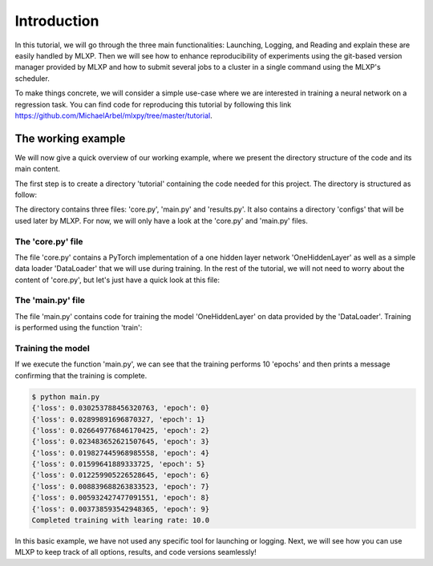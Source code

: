 Introduction
------------

  
In this tutorial, we will go through the three main functionalities: Launching, Logging, and Reading and explain these are easily handled by MLXP. 
Then we will see how to enhance reproducibility of experiments using the git-based version manager provided by MLXP and how to submit several jobs to a cluster in a single command using the MLXP's scheduler. 

To make things concrete, we will consider a simple use-case where we are interested in training a neural network on a regression task. You can find code for reproducing this tutorial by following this link https://github.com/MichaelArbel/mlxpy/tree/master/tutorial.

The working example 
^^^^^^^^^^^^^^^^^^^
We will now give a quick overview of our working example, where we present the directory structure of the code and its main content. 

The first step is to create a directory 'tutorial' containing the code needed for this project. The directory is structured as follow:

.. code-block:: text
   :caption: tutorial/

   tutorial/
   ├── configs/
   │   └── config.yaml
   ├── core.py
   ├── main.py
   └── results.py

The directory contains three files: 'core.py', 'main.py' and 'results.py'. It also contains a directory 'configs' that will be used later by MLXP. For now, we will only have a look at the 'core.py' and 'main.py' files.


The 'core.py' file
""""""""""""""""""

The file 'core.py' contains a PyTorch implementation of a one hidden layer network 'OneHiddenLayer' as well as a simple data loader 'DataLoader' that we will use during training. In the rest of the tutorial, we will not need to worry about the content of 'core.py', but let's just have a quick look at this file:


.. code-block:: python
    :caption: main.py

    import torch
    import torch.nn as nn

    def train_epoch(dataloader,
                    model,
                    optimizer):
        for data in dataloader:
            x,y = data
            pred = model(x)
            train_err = torch.mean((pred-y)**2)
            train_err.backward()
            optimizer.step()
        return train_err

    class Dataset(torch.utils.data.Dataset):

        def __init__(self, d_int, device):
            self.network = OneHiddenLayer(d_int, 5)
            self.device = device
            dtype = torch.float
            self.X = torch.normal(mean= torch.zeros(N_samples,d_int,dtype=dtype,device=device),std=1.)
            self.total_size = N_samples
            with torch.no_grad():
                self.Y = self.network(self.X)

        def __len__(self):
            return self.total_size 
        def __getitem__(self,index):
            return self.X[index,:],self.Y[index,:]

    def DataLoader(d_int, device):
        dataset = Dataset(d_int, device)
        return [(dataset.X, dataset.Y)]



    class OneHiddenLayer(nn.Module):
        def __init__(self,d_int, n_units):
            super(OneHiddenLayer,self).__init__()
            self.linear1 = torch.nn.Linear(d_int, n_units,bias=True)
            self.linear2 = torch.nn.Linear( 1, n_units, bias=False)
            self.non_linearity = torch.nn.SiLU()
            self.d_int = d_int
            self.n_units = n_units

        def forward(self, x):
            x = self. non_linearity(self.linear1(x))
            return torch.einsum('hi,nh->ni',self.linear2.weight,x)/self.n_units


.. _old_main_file:

The 'main.py' file
""""""""""""""""""

The file 'main.py' contains code for training the model 'OneHiddenLayer' on data provided by the 'DataLoader'. Training is performed using the function 'train': 

.. code-block:: python
    :caption: main.py

    import torch
    from core import DataLoader, OneHiddenLayer

    def train(d_int = 10,
              num_units = 100,
              num_epoch = 10,
              lr = 10.,
              device = 'cpu'):

        # Building model, optimizer and data loader.
        model = OneHiddenLayer(d_int=d_int, n_units = num_units)
        model = model.to(device)
        optimizer = torch.optim.SGD(model.parameters(),lr=lr)
        dataloader = DataLoader(d_int,device)         

        # Training
        for epoch in range(num_epoch):

            train_err = train_epoch(dataloader,
                                    model,
                                    optimizer)

            print({'loss': train_err.item(),
                  'epoch': epoch})

        print(f"Completed training with learing rate: {lr}")

    if __name__ == "__main__":
        train()


Training the model
""""""""""""""""""

If we execute the function 'main.py', we can see that the training performs 10 'epochs' and then prints a message confirming that the training is complete. 

.. code-block:: console

    $ python main.py
    {'loss': 0.030253788456320763, 'epoch': 0}
    {'loss': 0.02899891696870327, 'epoch': 1}
    {'loss': 0.026649776846170425, 'epoch': 2}
    {'loss': 0.023483652621507645, 'epoch': 3}
    {'loss': 0.019827445968985558, 'epoch': 4}
    {'loss': 0.01599641889333725, 'epoch': 5}
    {'loss': 0.012259905226528645, 'epoch': 6}
    {'loss': 0.008839688263833523, 'epoch': 7}
    {'loss': 0.005932427477091551, 'epoch': 8}
    {'loss': 0.003738593542948365, 'epoch': 9}
    Completed training with learing rate: 10.0


In this basic example, we have not used any specific tool for launching or logging. 
Next, we will see how you can use MLXP to keep track of all options, results, and code versions seamlessly! 

